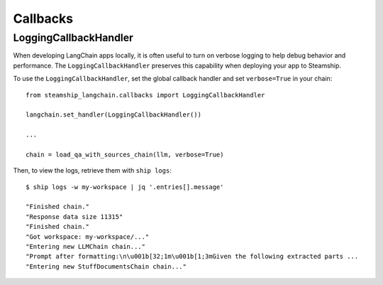 Callbacks
=========


======================
LoggingCallbackHandler
======================

When developing LangChain apps locally, it is often useful to turn on verbose logging
to help debug behavior and performance. The ``LoggingCallbackHandler`` preserves this
capability when deploying your app to Steamship.

To use the ``LoggingCallbackHandler``, set the global callback handler and set ``verbose=True`` in your chain::

    from steamship_langchain.callbacks import LoggingCallbackHandler

    langchain.set_handler(LoggingCallbackHandler())

    ...

    chain = load_qa_with_sources_chain(llm, verbose=True)


Then, to view the logs, retrieve them with ``ship logs``::

    $ ship logs -w my-workspace | jq '.entries[].message'

    "Finished chain."
    "Response data size 11315"
    "Finished chain."
    "Got workspace: my-workspace/..."
    "Entering new LLMChain chain..."
    "Prompt after formatting:\n\u001b[32;1m\u001b[1;3mGiven the following extracted parts ...
    "Entering new StuffDocumentsChain chain..."

